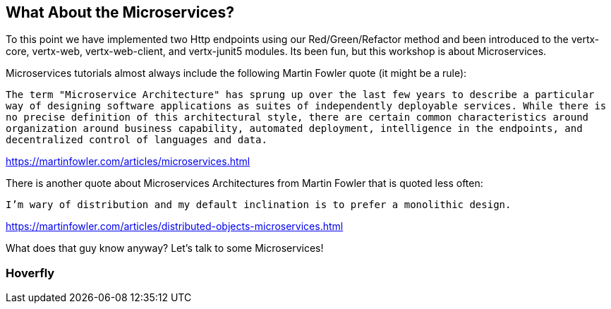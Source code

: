 == What About the Microservices?

To this point we have implemented two Http endpoints using our Red/Green/Refactor method and been introduced to the vertx-core, vertx-web, vertx-web-client, and vertx-junit5 modules.  Its been fun, but this workshop is about Microservices.

Microservices tutorials almost always include the following Martin Fowler quote (it might be a rule):

[quotes]
`The term "Microservice Architecture" has sprung up over the last few years to describe a particular way of designing software applications as suites of independently deployable services. While there is no precise definition of this architectural style, there are certain common characteristics around organization around business capability, automated deployment, intelligence in the endpoints, and decentralized control of languages and data.`
[quotes]
https://martinfowler.com/articles/microservices.html

There is another quote about Microservices Architectures from Martin Fowler that is quoted less often:

[quotes]
`I'm wary of distribution and my default inclination is to prefer a monolithic design.`
[quotes]
https://martinfowler.com/articles/distributed-objects-microservices.html

What does that guy know anyway?  Let's talk to some Microservices!

=== Hoverfly



